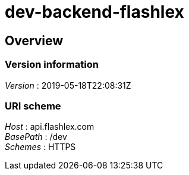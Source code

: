 = dev-backend-flashlex


[[_overview]]
== Overview

=== Version information
[%hardbreaks]
__Version__ : 2019-05-18T22:08:31Z


=== URI scheme
[%hardbreaks]
__Host__ : api.flashlex.com
__BasePath__ : /dev
__Schemes__ : HTTPS



